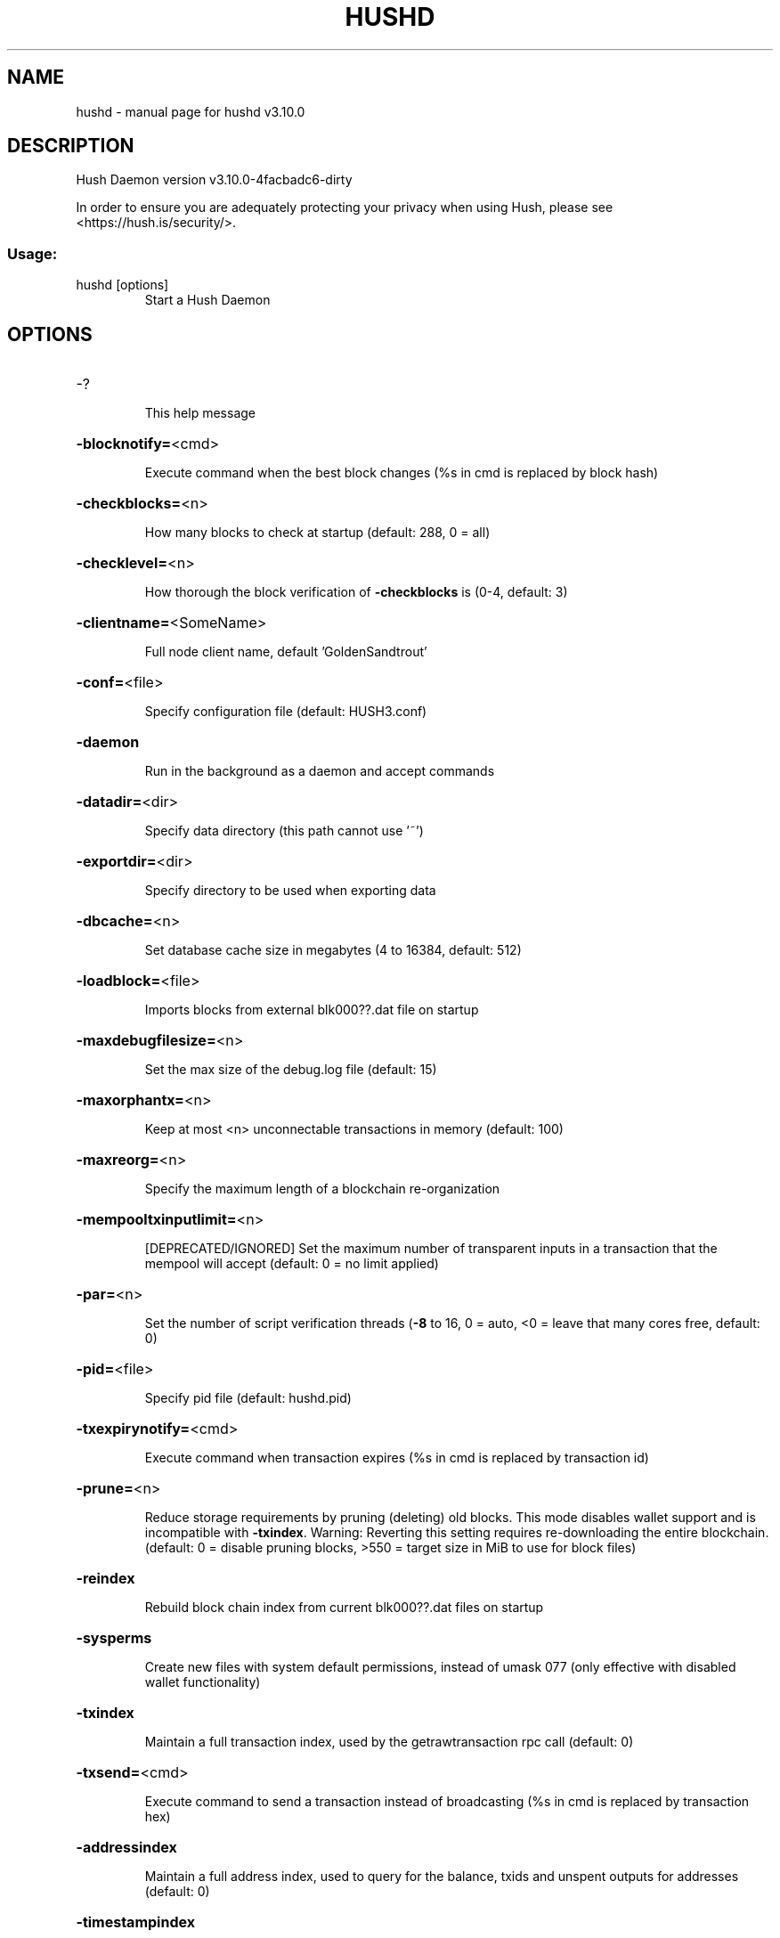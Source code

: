 .\" DO NOT MODIFY THIS FILE!  It was generated by help2man 1.47.13.
.TH HUSHD "1" "November 2023" "hushd v3.10.0" "User Commands"
.SH NAME
hushd \- manual page for hushd v3.10.0
.SH DESCRIPTION
Hush Daemon version v3.10.0\-4facbadc6\-dirty
.PP
In order to ensure you are adequately protecting your privacy when using Hush,
please see <https://hush.is/security/>.
.SS "Usage:"
.TP
hushd [options]
Start a Hush Daemon
.SH OPTIONS
.HP
\-?
.IP
This help message
.HP
\fB\-blocknotify=\fR<cmd>
.IP
Execute command when the best block changes (%s in cmd is replaced by
block hash)
.HP
\fB\-checkblocks=\fR<n>
.IP
How many blocks to check at startup (default: 288, 0 = all)
.HP
\fB\-checklevel=\fR<n>
.IP
How thorough the block verification of \fB\-checkblocks\fR is (0\-4, default: 3)
.HP
\fB\-clientname=\fR<SomeName>
.IP
Full node client name, default 'GoldenSandtrout'
.HP
\fB\-conf=\fR<file>
.IP
Specify configuration file (default: HUSH3.conf)
.HP
\fB\-daemon\fR
.IP
Run in the background as a daemon and accept commands
.HP
\fB\-datadir=\fR<dir>
.IP
Specify data directory (this path cannot use '~')
.HP
\fB\-exportdir=\fR<dir>
.IP
Specify directory to be used when exporting data
.HP
\fB\-dbcache=\fR<n>
.IP
Set database cache size in megabytes (4 to 16384, default: 512)
.HP
\fB\-loadblock=\fR<file>
.IP
Imports blocks from external blk000??.dat file on startup
.HP
\fB\-maxdebugfilesize=\fR<n>
.IP
Set the max size of the debug.log file (default: 15)
.HP
\fB\-maxorphantx=\fR<n>
.IP
Keep at most <n> unconnectable transactions in memory (default: 100)
.HP
\fB\-maxreorg=\fR<n>
.IP
Specify the maximum length of a blockchain re\-organization
.HP
\fB\-mempooltxinputlimit=\fR<n>
.IP
[DEPRECATED/IGNORED] Set the maximum number of transparent inputs in a
transaction that the mempool will accept (default: 0 = no limit
applied)
.HP
\fB\-par=\fR<n>
.IP
Set the number of script verification threads (\fB\-8\fR to 16, 0 = auto, <0 =
leave that many cores free, default: 0)
.HP
\fB\-pid=\fR<file>
.IP
Specify pid file (default: hushd.pid)
.HP
\fB\-txexpirynotify=\fR<cmd>
.IP
Execute command when transaction expires (%s in cmd is replaced by
transaction id)
.HP
\fB\-prune=\fR<n>
.IP
Reduce storage requirements by pruning (deleting) old blocks. This mode
disables wallet support and is incompatible with \fB\-txindex\fR.
Warning: Reverting this setting requires re\-downloading the
entire blockchain. (default: 0 = disable pruning blocks, >550 =
target size in MiB to use for block files)
.HP
\fB\-reindex\fR
.IP
Rebuild block chain index from current blk000??.dat files on startup
.HP
\fB\-sysperms\fR
.IP
Create new files with system default permissions, instead of umask 077
(only effective with disabled wallet functionality)
.HP
\fB\-txindex\fR
.IP
Maintain a full transaction index, used by the getrawtransaction rpc
call (default: 0)
.HP
\fB\-txsend=\fR<cmd>
.IP
Execute command to send a transaction instead of broadcasting (%s in cmd
is replaced by transaction hex)
.HP
\fB\-addressindex\fR
.IP
Maintain a full address index, used to query for the balance, txids and
unspent outputs for addresses (default: 0)
.HP
\fB\-timestampindex\fR
.IP
Maintain a timestamp index for block hashes, used to query blocks hashes
by a range of timestamps (default: 0)
.HP
\fB\-spentindex\fR
.IP
Maintain a full spent index, used to query the spending txid and input
index for an outpoint (default: 0)
.HP
\fB\-zindex\fR
.IP
Maintain extra statistics about shielded transactions and payments
(default: 0)
.PP
Connection options:
.HP
\fB\-addnode=\fR<ip>
.IP
Add a node to connect to and attempt to keep the connection open
.HP
\fB\-asmap=\fR<file>
.IP
Specify ASN mapping used for bucketing of the peers (default:
asmap.dat). Relative paths will be prefixed by the net\-specific
datadir location.
.HP
\fB\-banscore=\fR<n>
.IP
Threshold for disconnecting misbehaving peers (default: 100)
.HP
\fB\-bantime=\fR<n>
.IP
Number of seconds to keep misbehaving peers from reconnecting (default:
86400)
.HP
\fB\-bind=\fR<addr>
.IP
Bind to given address and always listen on it. Use [host]:port notation
for IPv6
.HP
\fB\-connect=\fR<ip>
.IP
Connect only to the specified node(s)
.HP
\fB\-discover\fR
.IP
Discover own IP addresses (default: 1 when listening and no \fB\-externalip\fR
or \fB\-proxy\fR)
.HP
\fB\-dns\fR
.IP
Allow DNS lookups for \fB\-addnode\fR, \fB\-seednode\fR and \fB\-connect\fR (default: 1)
.HP
\fB\-dnsseed\fR
.IP
Query for peer addresses via DNS lookup, if low on addresses (default: 1
unless \fB\-connect\fR)
.HP
\fB\-externalip=\fR<ip>
.IP
Specify your own public address
.HP
\fB\-forcednsseed\fR
.IP
Always query for peer addresses via DNS lookup (default: 0)
.HP
\fB\-listen\fR
.IP
Accept connections from outside (default: 1 if no \fB\-proxy\fR or \fB\-connect\fR)
.HP
\fB\-listenonion\fR
.IP
Automatically create Tor hidden service (default: 1)
.HP
\fB\-maxconnections=\fR<n>
.IP
Maintain at most <n> connections to peers (default: 384)
.HP
\fB\-maxreceivebuffer=\fR<n>
.IP
Maximum per\-connection receive buffer, <n>*1000 bytes (default: 5000)
.HP
\fB\-maxsendbuffer=\fR<n>
.IP
Maximum per\-connection send buffer, <n>*1000 bytes (default: 1000)
.HP
\fB\-onion=\fR<ip:port>
.IP
Use separate SOCKS5 proxy to reach peers via Tor hidden services
(default: \fB\-proxy\fR)
.HP
\fB\-nspv_msg\fR
.IP
Enable NSPV messages processing (default: true when \fB\-ac_private\fR=\fI\,1\/\fR,
otherwise false)
.HP
\fB\-i2psam=\fR<ip:port>
.IP
I2P SAM proxy to reach I2P peers and accept I2P connections (default:
none)
.HP
\fB\-i2pacceptincoming\fR
.IP
If set and \fB\-i2psam\fR is also set then incoming I2P connections are
accepted via the SAM proxy. If this is not set but \fB\-i2psam\fR is set
then only outgoing connections will be made to the I2P network.
Ignored if \fB\-i2psam\fR is not set. Listening for incoming I2P
connections is done through the SAM proxy, not by binding to a
local address and port (default: 1)
.HP
\fB\-onlynet=\fR<net>
.IP
Only connect to nodes in network <net> (ipv4, ipv6, onion or i2p)
.HP
\fB\-disableipv4\fR
.IP
Disable Ipv4 network connections (default: 0)
.HP
\fB\-disableipv6\fR
.IP
Disable Ipv6 network connections (default: 0)
.HP
\fB\-permitbaremultisig\fR
.IP
Relay non\-P2SH multisig (default: 1)
.HP
\fB\-peerbloomfilters\fR
.IP
Support filtering of blocks and transaction with Bloom filters (default:
1)
.HP
\fB\-port=\fR<port>
.IP
Listen for connections on <port> (default: 55555 or testnet: 55420)
.HP
\fB\-proxy=\fR<ip:port>
.IP
Connect through SOCKS5 proxy
.HP
\fB\-proxyrandomize\fR
.IP
Randomize credentials for every proxy connection. This enables Tor
stream isolation (default: 1)
.HP
\fB\-seednode=\fR<ip>
.IP
Connect to a node to retrieve peer addresses, and disconnect
.HP
\fB\-timeout=\fR<n>
.IP
Specify connection timeout in milliseconds (minimum: 1, default: 60000)
.HP
\fB\-torcontrol=\fR<ip>:<port>
.IP
Tor control port to use if onion listening enabled (default:
127.0.0.1:9051)
.HP
\fB\-torpassword=\fR<pass>
.IP
Tor control port password (default: empty)
.HP
\fB\-tls=\fR<option>
.IP
Specify TLS usage (default: 1 => enabled and required); Cannot be turned
off.
.HP
\fB\-tlsvalidate=\fR<0 or 1>
.IP
Connect to peers only with valid certificates (default: 0)
.HP
\fB\-tlskeypath=\fR<path>
.IP
Full path to a private key
.HP
\fB\-tlskeypwd=\fR<password>
.IP
Password for a private key encryption (default: not set, i.e. private
key will be stored unencrypted)
.HP
\fB\-tlscertpath=\fR<path>
.IP
Full path to a certificate
.HP
\fB\-tlstrustdir=\fR<path>
.IP
Full path to a trusted certificates directory
.HP
\fB\-allowbind=\fR<addr>
.IP
Bind to given address and allowlist peers connecting to it. Use
[host]:port notation for IPv6
.HP
\fB\-allowlist=\fR<netmask>
.IP
Allowlist peers connecting from the given netmask or IP address. Can be
specified multiple times. Allowlisted peers cannot be DoS banned
and their transactions are always relayed, even if they are
already in the mempool, useful e.g. for a gateway
.PP
Wallet options:
.HP
\fB\-disablewallet\fR
.IP
Do not load the wallet and disable wallet RPC calls
.HP
\fB\-keypool=\fR<n>
.IP
Set key pool size to <n> (default: 100)
.HP
\fB\-consolidation\fR
.IP
Enable auto Sapling note consolidation (default: false)
.HP
\fB\-consolidationinterval\fR
.IP
Block interval between consolidations (default: 25)
.HP
\fB\-consolidatesaplingaddress=\fR<zaddr>
.IP
Specify Sapling Address to Consolidate. (default: all)
.HP
\fB\-consolidationtxfee\fR
.IP
Fee amount in Puposhis used send consolidation transactions. (default
10000)
.HP
\fB\-zsweep\fR
.IP
Enable zaddr sweeping, automatically move all shielded funds to a one
address once per X blocks
.HP
\fB\-zsweepaddress=\fR<zaddr>
.IP
Specify the shielded address where swept funds will be sent)
.HP
\fB\-zsweepfee\fR
.IP
Fee amount in puposhis used send sweep transactions. (default 10000)
.HP
\fB\-zsweepinterval\fR
.IP
Sweep shielded funds every X blocks (default 5)
.HP
\fB\-zsweepmaxinputs\fR
.IP
Maximum number of shielded inputs to sweep per transaction (default 8)
.HP
\fB\-zsweepexternal\fR
.IP
Enable sweeping to an external wallet (default false)
.HP
\fB\-zsweepexclude\fR
.IP
Addresses to exclude from sweeping (default none)
.HP
\fB\-deletetx\fR
.IP
Enable Old Transaction Deletion
.HP
\fB\-deleteinterval\fR
.IP
Delete transaction every <n> blocks during inital block download
(default: 1000)
.HP
\fB\-keeptxnum\fR
.IP
Keep the last <n> transactions (default: 200)
.HP
\fB\-keeptxfornblocks\fR
.IP
Keep transactions for at least <n> blocks (default: 10000)
.HP
\fB\-opretmintxfee=\fR<amt>
.IP
Minimum fee (in HUSH/kB) to allow for OP_RETURN transactions (default:
400000)
.HP
\fB\-paytxfee=\fR<amt>
.IP
Fee (in HUSH/kB) to add to transactions you send (default: 0.00)
.HP
\fB\-keepnotewitnesscache\fR
.IP
Keep partial Sapling Note Witness cache. Must be used with \fB\-rescanheight\fR
to find missing cache items.
.HP
\fB\-rescan\fR
.IP
Rescan the block chain for missing wallet transactions on startup
.HP
\fB\-rescanheight\fR
.IP
Rescan from specified height when rescan=1 on startup
.HP
\fB\-salvagewallet\fR
.IP
Attempt to recover private keys from a corrupt wallet.dat on startup
.HP
\fB\-sendfreetransactions\fR
.IP
Send transactions as zero\-fee transactions if possible (default: 0)
.HP
\fB\-spendzeroconfchange\fR
.IP
Spend unconfirmed change when sending transactions (default: 1)
.HP
\fB\-txconfirmtarget=\fR<n>
.IP
If paytxfee is not set, include enough fee so transactions begin
confirmation on average within n blocks (default: 2)
.HP
\fB\-txexpirydelta\fR
.IP
Set the number of blocks after which a transaction that has not been
mined will become invalid (default: 200)
.HP
\fB\-maxtxfee=\fR<amt>
.IP
Maximum total fees (in HUSH) to use in a single wallet transaction;
setting this too low may abort large transactions (default: 0.10)
.HP
\fB\-upgradewallet\fR
.IP
Upgrade wallet to latest format on startup
.HP
\fB\-wallet=\fR<file>
.IP
Specify wallet file absolute path or a path relative to the data
directory (default: wallet.dat)
.HP
\fB\-walletbroadcast\fR
.IP
Make the wallet broadcast transactions (default: 1)
.HP
\fB\-walletnotify=\fR<cmd>
.IP
Execute command when a wallet transaction changes (%s in cmd is replaced
by TxID)
.HP
\fB\-allowlistaddress=\fR<Raddress>
.IP
Enable the wallet filter for notary nodes and add one Raddress to the
allowlist of the wallet filter. If \fB\-allowlistaddress=\fR is used,
then the wallet filter is automatically activated. Several
Raddresses can be defined using several \fB\-allowlistaddress=\fR
(similar to \fB\-addnode\fR). The wallet filter will filter the utxo to
only ones coming from my own Raddress (derived from pubkey) and
each Raddress defined using \fB\-allowlistaddress=\fR this option is
mostly for Notary Nodes).
.HP
\fB\-zapwallettxes=\fR<mode>
.IP
Delete all wallet transactions and only recover those parts of the
blockchain through \fB\-rescan\fR on startup (1 = keep tx meta data e.g.
account owner and payment request information, 2 = drop tx meta
data)
.PP
Debugging/Testing options:
.HP
\fB\-debug=\fR<category>
.IP
Output debugging information (default: 0, supplying <category> is
optional). If <category> is not supplied or if <category> = 1,
output all debugging information. <category> can be: addrman,
bench, coindb, db, deletetx, estimatefee, http, libevent, lock,
mempool, net, tls, partitioncheck, pow, proxy, prune, rand,
randomx, reindex, rpc, selectcoins, stratum, tor, zrpc,
zrpcunsafe (implies zrpc).
.HP
\fB\-experimentalfeatures\fR
.IP
Enable use of experimental features
.HP
\fB\-help\-debug\fR
.IP
Show all debugging options (usage: \fB\-\-help\fR \fB\-help\-debug\fR)
.HP
\fB\-logips\fR
.IP
Include IP addresses in debug output (default: 0)
.HP
\fB\-logtimestamps\fR
.IP
Prepend debug output with timestamp (default: 1)
.HP
\fB\-minrelaytxfee=\fR<amt>
.IP
Fees (in HUSH/kB) smaller than this are considered zero fee for relaying
(default: 0.000001)
.HP
\fB\-printtoconsole\fR
.IP
Send trace/debug info to console instead of debug.log file
.HP
\fB\-shrinkdebugfile\fR
.IP
Shrink debug.log file on client startup (default: 1 when no \fB\-debug\fR)
.HP
\fB\-testnet\fR
.IP
Use the test network
.PP
Node relay options:
.HP
\fB\-datacarrier\fR
.IP
Relay and mine data carrier transactions (default: 1)
.HP
\fB\-datacarriersize\fR
.IP
Maximum size of data in data carrier transactions we relay and mine
(default: 8192)
.PP
Block creation options:
.HP
\fB\-blockminsize=\fR<n>
.IP
Set minimum block size in bytes (default: 0)
.HP
\fB\-blockmaxsize=\fR<n>
.IP
Set maximum block size in bytes (default: 2000000)
.HP
\fB\-blockprioritysize=\fR<n>
.IP
Set maximum size of high\-priority/low\-fee transactions in bytes
(default: 1000000)
.PP
Mining options:
.HP
\fB\-gen\fR
.IP
Mine/generate coins (default: 0)
.HP
\fB\-genproclimit=\fR<n>
.IP
Set the number of threads for coin mining if enabled (\fB\-1\fR = all cores,
default: 0)
.HP
\fB\-equihashsolver=\fR<name>
.IP
Specify the Equihash solver to be used if enabled (default: "default")
.HP
\fB\-mineraddress=\fR<addr>
.IP
Send mined coins to a specific single address
.HP
\fB\-minetolocalwallet\fR
.IP
Require that mined blocks use a coinbase address in the local wallet
(default: 1)
.PP
RPC server options:
.HP
\fB\-server\fR
.IP
Accept command line and JSON\-RPC commands
.HP
\fB\-rest\fR
.IP
Accept public REST requests (default: 0)
.HP
\fB\-rpcbind=\fR<addr>
.IP
Bind to given address to listen for JSON\-RPC connections. Use
[host]:port notation for IPv6. This option can be specified
multiple times (default: bind to all interfaces)
.HP
\fB\-rpcuser=\fR<user>
.IP
Username for JSON\-RPC connections
.HP
\fB\-rpcpassword=\fR<pw>
.IP
Password for JSON\-RPC connections
.HP
\fB\-rpcport=\fR<port>
.IP
Listen for JSON\-RPC connections on <port> (default: 0 or testnet: 10000)
.HP
\fB\-rpcallowip=\fR<ip>
.IP
Allow JSON\-RPC connections from specified source. Valid for <ip> are a
single IP (e.g. 1.2.3.4), a network/netmask (e.g.
1.2.3.4/255.255.255.0) or a network/CIDR (e.g. 1.2.3.4/24). This
option can be specified multiple times
.HP
\fB\-rpcthreads=\fR<n>
.IP
Set the number of threads to service RPC calls (default: 8)
.PP
Metrics Options (only if \fB\-daemon\fR and \fB\-printtoconsole\fR are not set):
.HP
\fB\-showmetrics\fR
.IP
Show metrics on stdout (default: 1 if running in a console, 0 otherwise)
.HP
\fB\-metricsui\fR
.IP
Set to 1 for a persistent metrics screen, 0 for sequential metrics
output (default: 1 if running in a console, 0 otherwise)
.HP
\fB\-metricsrefreshtime\fR
.IP
Number of seconds between metrics refreshes (default: 1 if running in a
console, 600 otherwise)
.PP
Stratum server options:
.HP
\fB\-stratum\fR
.IP
Enable stratum server (default: off)
.HP
\fB\-stratumaddress=\fR<address>
.IP
Mining address to use when special address of 'x' is sent by miner
(default: none)
.HP
\fB\-stratumbind=\fR<ipaddr>
.IP
Bind to given address to listen for Stratum work requests. Use
[host]:port notation for IPv6. This option can be specified
multiple times (default: bind to all interfaces)
.HP
\fB\-stratumport=\fR<port>
.IP
Listen for Stratum work requests on <port> (default: 19031 or testnet:
19031)
.HP
\fB\-stratumallowip=\fR<ip>
.IP
Allow Stratum work requests from specified source. Valid for <ip> are a
single IP (e.g. 1.2.3.4), a network/netmask (e.g.
1.2.3.4/255.255.255.0) or a network/CIDR (e.g. 1.2.3.4/24). This
option can be specified multiple times
.PP
Hush Smart Chain options:
.HP
\fB\-ac_algo\fR
.IP
Choose PoW mining algorithm, either 'equihash' or 'randomx'. default is
Equihash (200,9)
.HP
\fB\-ac_blocktime\fR
.IP
Block time in seconds, default is 60
.HP
\fB\-ac_cc\fR
.IP
Cryptoconditions, default 0
.HP
\fB\-ac_beam\fR
.IP
BEAM integration
.HP
\fB\-ac_coda\fR
.IP
CODA integration
.HP
\fB\-ac_cclib\fR
.IP
Cryptoconditions dynamicly loadable library
.HP
\fB\-ac_ccenable\fR
.IP
Cryptoconditions to enable
.HP
\fB\-ac_ccactivate\fR
.IP
Block height to enable Cryptoconditions
.HP
\fB\-ac_decay\fR
.IP
Percentage of block reward decrease at each halving
.HP
\fB\-ac_end\fR
.IP
Block height at which block rewards will end
.HP
\fB\-ac_eras\fR
.IP
Block reward eras
.HP
\fB\-ac_founders\fR
.IP
Number of blocks between founders reward payouts
.HP
\fB\-ac_halving\fR
.IP
Number of blocks between each block reward halving
.HP
\fB\-ac_name\fR
.IP
Name of asset chain
.HP
\fB\-ac_notarypay\fR
.IP
Pay notaries, default 0
.HP
\fB\-ac_perc\fR
.IP
Percentage of block rewards paid to the founder
.HP
\fB\-ac_private\fR
.IP
Shielded transactions only (except coinbase + notaries), default is 0
.HP
\fB\-ac_pubkey\fR
.IP
Public key for receiving payments on the network
.HP
\fB\-ac_public\fR
.IP
Transparent transactions only, default 0
.HP
\fB\-ac_randomx_interval\fR
.IP
Controls how often the RandomX key block will change, default is 1024
.HP
\fB\-ac_randomx_lag\fR
.IP
Sets the number of RandomX blocks to wait before updating the key block,
default is 64
.HP
\fB\-ac_reward\fR
.IP
Block reward in satoshis, default is 0
.HP
\fB\-ac_sapling\fR
.IP
Sapling activation block height
.HP
\fB\-ac_script\fR
.IP
P2SH/multisig address to receive founders rewards
.HP
\fB\-ac_supply\fR
.IP
Starting supply, default is 10
.HP
\fB\-ac_txpow\fR
.IP
Enforce transaction\-rate limit, default 0
.SH COPYRIGHT

In order to ensure you are adequately protecting your privacy when using Hush,
please see <https://hush.is/security/>.

Copyright (C) 2016-2023 Duke Leto and The Hush Developers

Copyright (C) 2016-2020 jl777 and SuperNET developers

Copyright (C) 2016-2018 The Zcash developers

Copyright (C) 2009-2014 The Bitcoin Core developers

This is experimental Free Software! Fuck Yeah!!!!!

Distributed under the GPLv3 software license, see the accompanying file COPYING
or <https://www.gnu.org/licenses/gpl-3.0.en.html>.
